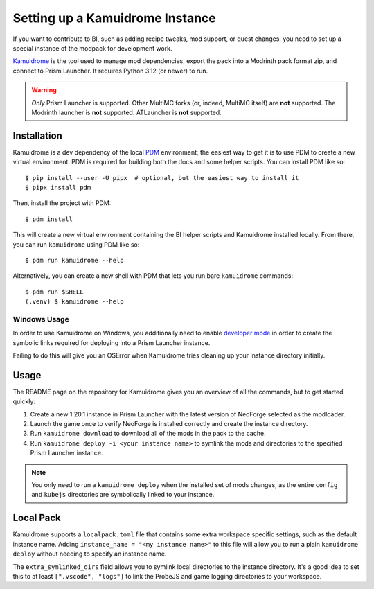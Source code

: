 .. _dev-workspace:

Setting up a Kamuidrome Instance
================================

If you want to contribute to BI, such as adding recipe tweaks, mod support, or quest changes,
you need to set up a special instance of the modpack for development work.


`Kamuidrome <https://github.com/Fuyukai/Kamuidrome>`__ is the tool used to manage mod dependencies,
export the pack into a Modrinth pack format zip, and connect to Prism Launcher. It requires Python
3.12 (or newer) to run.

.. warning::

    *Only* Prism Launcher is supported. Other MultiMC forks (or, indeed, MultiMC itself) are
    **not** supported. The Modrinth launcher is **not** supported. ATLauncher is **not** supported.

Installation
------------

.. highlight:: bash

Kamuidrome is a dev dependency of the local `PDM <https://pdm-project.org/en/latest/>`__ 
environment; the easiest way to get it is to use PDM to create a new virtual environment. PDM is
required for building both the docs and some helper scripts. You can install PDM like so::

    $ pip install --user -U pipx  # optional, but the easiest way to install it
    $ pipx install pdm 

Then, install the project with PDM::

    $ pdm install

This will create a new virtual environment containing the BI helper scripts and Kamuidrome installed
locally. From there, you can run ``kamuidrome`` using PDM like so::

    $ pdm run kamuidrome --help

Alternatively, you can create a new shell with PDM that lets you run bare ``kamuidrome`` commands::

    $ pdm run $SHELL
    (.venv) $ kamuidrome --help

Windows Usage
~~~~~~~~~~~~~

In order to use Kamuidrome on Windows, you additionally need to enable
`developer mode <https://learn.microsoft.com/en-us/windows/apps/get-started/enable-your-device-for-development>`__
in order to create the symbolic links required for deploying into a Prism Launcher instance.

Failing to do this will give you an OSError when Kamuidrome tries cleaning up your instance 
directory initially.

Usage
-----

The README page on the repository for Kamuidrome gives you an overview of all the commands, but to
get started quickly:

1. Create a new 1.20.1 instance in Prism Launcher with the latest version of NeoForge selected as
   the modloader.

2. Launch the game once to verify NeoForge is installed correctly and create the instance directory.

3. Run ``kamuidrome download`` to download all of the mods in the pack to the cache.

4. Run ``kamuidrome deploy -i <your instance name>`` to symlink the mods and directories to the
   specified Prism Launcher instance.

.. note::

    You only need to run a ``kamuidrome deploy`` when the installed set of mods changes, as the 
    entire ``config`` and ``kubejs`` directories are symbolically linked to your instance.

Local Pack
----------

Kamuidrome supports a ``localpack.toml`` file that contains some extra workspace specific settings,
such as the default instance name. Adding ``instance_name = "<my instance name>"`` to this file
will allow you to run a plain ``kamuidrome deploy`` without needing to specify an instance name.

The ``extra_symlinked_dirs`` field allows you to symlink local directories to the instance 
directory. It's a good idea to set this to at least ``[".vscode", "logs"]`` to link the ProbeJS
and game logging directories to your workspace.
